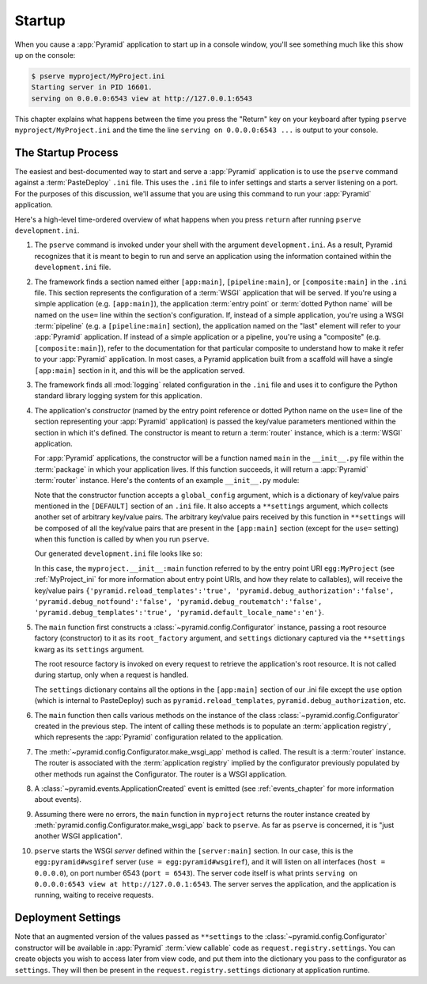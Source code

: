 .. _startup_chapter:

Startup
=======

When you cause a :app:`Pyramid` application to start up in a console window,
you'll see something much like this show up on the console:

.. code-block:: text

  $ pserve myproject/MyProject.ini
  Starting server in PID 16601.
  serving on 0.0.0.0:6543 view at http://127.0.0.1:6543

This chapter explains what happens between the time you press the "Return"
key on your keyboard after typing ``pserve myproject/MyProject.ini``
and the time the line ``serving on 0.0.0.0:6543 ...`` is output to your
console.

.. index::
   single: startup process

The Startup Process
-------------------

The easiest and best-documented way to start and serve a :app:`Pyramid`
application is to use the ``pserve`` command against a
:term:`PasteDeploy` ``.ini`` file.  This uses the ``.ini`` file to infer
settings and starts a server listening on a port.  For the purposes of this
discussion, we'll assume that you are using this command to run your
:app:`Pyramid` application.

Here's a high-level time-ordered overview of what happens when you press
``return`` after running ``pserve development.ini``.

#. The ``pserve`` command is invoked under your shell with the argument
   ``development.ini``.  As a result, Pyramid recognizes that it is meant to
   begin to run and serve an application using the information contained
   within the ``development.ini`` file.

#. The framework finds a section named either ``[app:main]``,
   ``[pipeline:main]``, or ``[composite:main]`` in the ``.ini`` file.  This
   section represents the configuration of a :term:`WSGI` application that
   will be served.  If you're using a simple application (e.g.
   ``[app:main]``), the application :term:`entry point` or :term:`dotted
   Python name` will be named on the ``use=`` line within the section's
   configuration.  If, instead of a simple application, you're using a WSGI
   :term:`pipeline` (e.g. a ``[pipeline:main]`` section), the application
   named on the "last" element will refer to your :app:`Pyramid` application.
   If instead of a simple application or a pipeline, you're using a
   "composite" (e.g. ``[composite:main]``), refer to the documentation for
   that particular composite to understand how to make it refer to your
   :app:`Pyramid` application.  In most cases, a Pyramid application built
   from a scaffold will have a single ``[app:main]`` section in it, and this
   will be the application served.

#. The framework finds all :mod:`logging` related configuration in the
   ``.ini`` file and uses it to configure the Python standard library logging
   system for this application.

#. The application's *constructor* (named by the entry point reference or
   dotted Python name on the ``use=`` line of the section representing your
   :app:`Pyramid` application) is passed the key/value parameters mentioned
   within the section in which it's defined.  The constructor is meant to
   return a :term:`router` instance, which is a :term:`WSGI` application.

   For :app:`Pyramid` applications, the constructor will be a function named
   ``main`` in the ``__init__.py`` file within the :term:`package` in which
   your application lives.  If this function succeeds, it will return a
   :app:`Pyramid` :term:`router` instance.  Here's the contents of an example
   ``__init__.py`` module:

   .. literalinclude:: MyProject/myproject/__init__.py
      :language: python
      :linenos:

   Note that the constructor function accepts a ``global_config`` argument,
   which is a dictionary of key/value pairs mentioned in the ``[DEFAULT]``
   section of an ``.ini`` file.  It also accepts a ``**settings`` argument,
   which collects another set of arbitrary key/value pairs.  The arbitrary
   key/value pairs received by this function in ``**settings`` will be
   composed of all the key/value pairs that are present in the ``[app:main]``
   section (except for the ``use=`` setting) when this function is called by
   when you run ``pserve``.

   Our generated ``development.ini`` file looks like so:

   .. literalinclude:: MyProject/development.ini
      :language: ini
      :linenos:

   In this case, the ``myproject.__init__:main`` function referred to by the
   entry point URI ``egg:MyProject`` (see :ref:`MyProject_ini` for more
   information about entry point URIs, and how they relate to callables),
   will receive the key/value pairs ``{'pyramid.reload_templates':'true',
   'pyramid.debug_authorization':'false', 'pyramid.debug_notfound':'false',
   'pyramid.debug_routematch':'false', 'pyramid.debug_templates':'true',
   'pyramid.default_locale_name':'en'}``.

#. The ``main`` function first constructs a
   :class:`~pyramid.config.Configurator` instance, passing a root resource
   factory (constructor) to it as its ``root_factory`` argument, and
   ``settings`` dictionary captured via the ``**settings`` kwarg as its
   ``settings`` argument.

   The root resource factory is invoked on every request to retrieve the
   application's root resource.  It is not called during startup, only when a
   request is handled.

   The ``settings`` dictionary contains all the options in the ``[app:main]``
   section of our .ini file except the ``use`` option (which is internal to
   PasteDeploy) such as ``pyramid.reload_templates``,
   ``pyramid.debug_authorization``, etc.

#. The ``main`` function then calls various methods on the instance of the
   class :class:`~pyramid.config.Configurator` created in the previous step.
   The intent of calling these methods is to populate an
   :term:`application registry`, which represents the :app:`Pyramid`
   configuration related to the application.

#. The :meth:`~pyramid.config.Configurator.make_wsgi_app` method is called.
   The result is a :term:`router` instance.  The router is associated with
   the :term:`application registry` implied by the configurator previously
   populated by other methods run against the Configurator.  The router is a
   WSGI application.

#. A :class:`~pyramid.events.ApplicationCreated` event is emitted (see
   :ref:`events_chapter` for more information about events).

#. Assuming there were no errors, the ``main`` function in ``myproject``
   returns the router instance created by
   :meth:`pyramid.config.Configurator.make_wsgi_app` back to ``pserve``.  As
   far as ``pserve`` is concerned, it is "just another WSGI application".

#. ``pserve`` starts the WSGI *server* defined within the ``[server:main]``
   section.  In our case, this is the ``egg:pyramid#wsgiref`` server (``use =
   egg:pyramid#wsgiref``), and it will listen on all interfaces (``host =
   0.0.0.0``), on port number 6543 (``port = 6543``).  The server code itself
   is what prints ``serving on 0.0.0.0:6543 view at http://127.0.0.1:6543``.
   The server serves the application, and the application is running, waiting
   to receive requests.

.. index::
   pair: settings; deployment
   single: custom settings

.. _deployment_settings:

Deployment Settings
-------------------

Note that an augmented version of the values passed as ``**settings`` to the
:class:`~pyramid.config.Configurator` constructor will be available in
:app:`Pyramid` :term:`view callable` code as ``request.registry.settings``.
You can create objects you wish to access later from view code, and put them
into the dictionary you pass to the configurator as ``settings``.  They will
then be present in the ``request.registry.settings`` dictionary at
application runtime.
